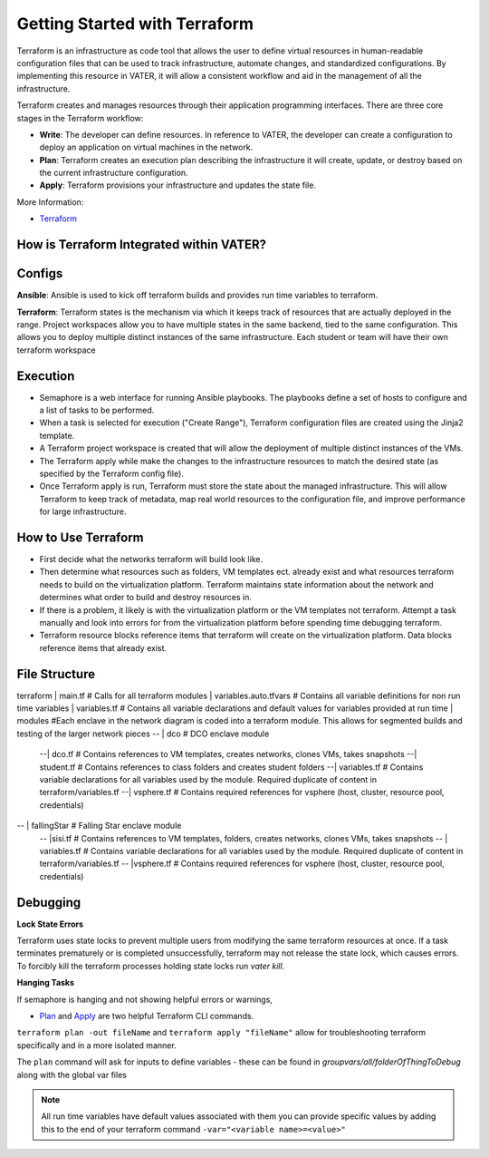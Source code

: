 
Getting Started with Terraform
--------------------------------
Terraform is an infrastructure as code tool that allows the user to define virtual resources in human-readable configuration files that can be used to track infrastructure, automate changes, and standardized configurations. By implementing this resource in VATER, it will allow a consistent workflow and aid in the management of all the infrastructure.

Terraform creates and manages resources through their application programming interfaces. There are three core stages in the Terraform workflow:

- **Write**: The developer can define resources. In reference to VATER, the developer can create a configuration to deploy an application on virtual machines in the network. 
- **Plan**: Terraform creates an execution plan describing the infrastructure it will create, update, or destroy based on the current infrastructure configuration.
- **Apply**: Terraform provisions your infrastructure and updates the state file.

More Information: 

- `Terraform <https://www.terraform.io/intro>`__

How is Terraform Integrated within VATER?
~~~~~~~~~~~~~~~~~~~~~~~~~~~~~~~~~~~~~~

.. image:: images/terraformDesign.svg

Configs
~~~~~~~
**Ansible**: Ansible is used to kick off terraform builds and provides run time variables to terraform.

**Terraform**: Terraform states is the mechanism via which it keeps track of resources that are actually deployed in the range. Project workspaces allow you to have multiple states in the same backend, tied to the same configuration. This allows you to deploy multiple distinct instances of the same infrastructure. Each student or team will have their own terraform workspace


Execution
~~~~~~~~~~

- Semaphore is a web interface for running Ansible playbooks. The playbooks define a set of hosts to configure and a list of tasks to be performed. 
- When a task is selected for execution ("Create Range"), Terraform configuration files are created using the Jinja2 template.
- A Terraform project workspace is created that will allow the deployment of multiple distinct instances of the VMs. 
- The Terraform apply while make the changes to the infrastructure resources to match the desired state (as specified by the Terraform config file).
- Once Terraform apply is run, Terraform must store the state about the managed infrastructure. This will allow Terraform to keep track of metadata, map real world resources to the configuration file, and improve performance for large infrastructure.

How to Use Terraform
~~~~~~~~~~~~~~~~~~~~

- First decide what the networks terraform will build look like. 
- Then determine what resources such as folders, VM templates ect. already exist and what resources terraform needs to build on the virtualization platform. Terraform maintains state information about the network and determines what order to build and destroy resources in.
- If there is a problem, it likely is with the virtualization platform or the VM templates not terraform. Attempt a task manually and look into errors for from the virtualization platform before spending time debugging terraform.
- Terraform resource blocks reference items that terraform will create on the virtualization platform. Data blocks reference items that already exist.


File Structure
~~~~~~~~~~~~~~~

:: 

terraform
| main.tf                 # Calls for all terraform modules
| variables.auto.tfvars   # Contains all variable definitions for non run time variables
| variables.tf            # Contains all variable declarations and default values for variables provided at run time
| modules                 #Each enclave in the network diagram is coded into a terraform module.  This allows for segmented builds and testing of the larger network pieces
-- | dco                  # DCO enclave module
   --| dco.tf             # Contains references to VM templates, creates networks, clones VMs, takes snapshots
   --| student.tf         # Contains references to class folders and creates student folders
   --| variables.tf       # Contains variable declarations for all variables used by the module.  Required duplicate of content in terraform/variables.tf
   --| vsphere.tf         # Contains required references for vsphere (host, cluster, resource pool, credentials)

-- | fallingStar          # Falling Star enclave module
   -- |sisi.tf            # Contains references to VM templates, folders, creates networks, clones VMs, takes snapshots 
   -- | variables.tf      # Contains variable declarations for all variables used by the module.  Required duplicate of content in terraform/variables.tf
   -- |vsphere.tf         # Contains required references for vsphere (host, cluster, resource pool, credentials)
   
::


Debugging
~~~~~~~~~~~~~~~~

**Lock State Errors**

Terraform uses state locks to prevent multiple users from modifying the same terraform resources at once.  If a task terminates prematurely or is completed unsuccessfully, terraform may not release the state lock, which causes errors.  To forcibly kill the terraform processes holding state locks run `vater kill`. 

**Hanging Tasks**

If semaphore is hanging and not showing helpful errors or warnings, 

- `Plan <https://www.terraform.io/cli/commands/plan>`_ and `Apply <https://www.terraform.io/cli/commands/apply>`_ are two helpful Terraform CLI commands.

``terraform plan -out fileName`` and ``terraform apply "fileName"`` allow for troubleshooting terraform specifically and in a more isolated manner. 

The ``plan`` command will ask for inputs to define variables - these can be found in `groupvars/all/folderOfThingToDebug` along with the global var files

.. Note:: All run time variables have default values associated with them you can provide specific values by adding this to the end of your terraform command ``-var="<variable name>=<value>"``

